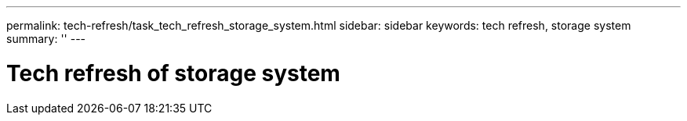 ---
permalink: tech-refresh/task_tech_refresh_storage_system.html
sidebar: sidebar
keywords: tech refresh, storage system
summary: ''
---

= Tech refresh of storage system

:icons: font
:imagesdir: ../media/

[.lead]